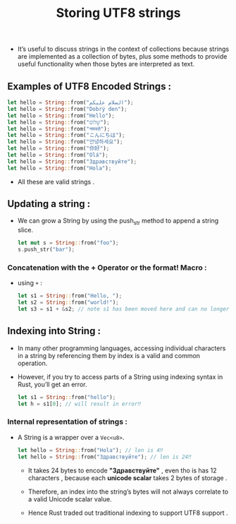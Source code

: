 #+TITLE: Storing UTF8 strings
+ It’s useful to discuss strings in the context of collections because strings are implemented as a collection of bytes, plus some methods to provide useful functionality when those bytes are interpreted as text.
** Examples of UTF8 Encoded Strings :
 #+begin_src rust
    let hello = String::from("السلام عليكم");
    let hello = String::from("Dobrý den");
    let hello = String::from("Hello");
    let hello = String::from("שָׁלוֹם");
    let hello = String::from("नमस्ते");
    let hello = String::from("こんにちは");
    let hello = String::from("안녕하세요");
    let hello = String::from("你好");
    let hello = String::from("Olá");
    let hello = String::from("Здравствуйте");
    let hello = String::from("Hola");

 #+end_src
 * All these are valid strings .
** Updating a string :
+ We can grow a String by using the push_str method to append a string slice.
 #+begin_src rust
let mut s = String::from("foo");
s.push_str("bar");
 #+end_src
 * =s= will hence contain *foobar*.
*** Concatenation with the + Operator or the format! Macro :
+ using =+= :
 #+begin_src rust
 let s1 = String::from("Hello, ");
 let s2 = String::from("world!");
 let s3 = s1 + &s2; // note s1 has been moved here and can no longer be used

 #+end_src
 * =s3= will contain *Hello, world!*
** Indexing into String :
+ In many other programming languages, accessing individual characters in a string by referencing them by index is a valid and common operation.
+ However, if you try to access parts of a String using indexing syntax in Rust, you’ll get an error.
 #+begin_src rust
let s1 = String::from("hello");
let h = s1[0]; // will result in error‼

 #+end_src
 * Therefore by this we have established that Rust doesn't support indexing , to learn why is this so we have learn about the internal representation .
*** Internal representation of strings  :
+ A String is a wrapper over a =Vec<u8>=.
 #+begin_src rust
    let hello = String::from("Hola"); // len is 4‼
    let hello = String::from("Здравствуйте"); // len is 24‼

 #+end_src
  + It takes 24 bytes to encode *"Здравствуйте"* , even tho is has 12 characters , because each *unicode scalar* takes 2 bytes of storage .

  + Therefore, an index into the string’s bytes will not always correlate to a valid Unicode scalar value.

  + Hence Rust traded out traditional indexing to support UTF8 support .
